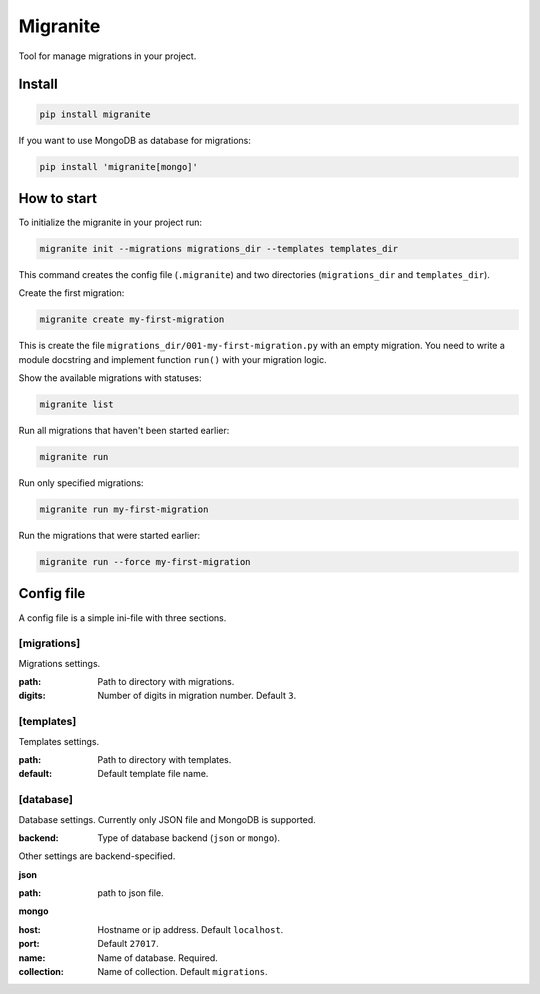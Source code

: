 =========
Migranite
=========

Tool for manage migrations in your project.

-------
Install
-------

.. code-block ::

    pip install migranite

If you want to use MongoDB as database for migrations:

.. code-block ::

    pip install 'migranite[mongo]'

------------
How to start
------------

To initialize the migranite in your project run:

.. code-block ::

    migranite init --migrations migrations_dir --templates templates_dir

This command creates the config file (``.migranite``) and two directories (``migrations_dir`` and ``templates_dir``).

Create the first migration:

.. code-block ::

    migranite create my-first-migration

This is create the file ``migrations_dir/001-my-first-migration.py`` with an empty migration.
You need to write a module docstring and implement function ``run()`` with your migration logic.

Show the available migrations with statuses:

.. code-block ::

    migranite list

Run all migrations that haven't been started earlier:

.. code-block ::

    migranite run

Run only specified migrations:

.. code-block ::

    migranite run my-first-migration

Run the migrations that were started earlier:

.. code-block ::

    migranite run --force my-first-migration


-----------
Config file
-----------

A config file is a simple ini-file with three sections.

[migrations]
------------

Migrations settings.

:path: Path to directory with migrations.
:digits: Number of digits in migration number. Default ``3``.

[templates]
-----------

Templates settings.

:path: Path to directory with templates.
:default: Default template file name.

[database]
----------

Database settings. Currently only JSON file and MongoDB is supported.

:backend: Type of database backend (``json`` or ``mongo``).

Other settings are backend-specified.

**json**

:path: path to json file.

**mongo**

:host: Hostname or ip address. Default ``localhost``.
:port: Default ``27017``.
:name: Name of database. Required.
:collection: Name of collection. Default ``migrations``.
